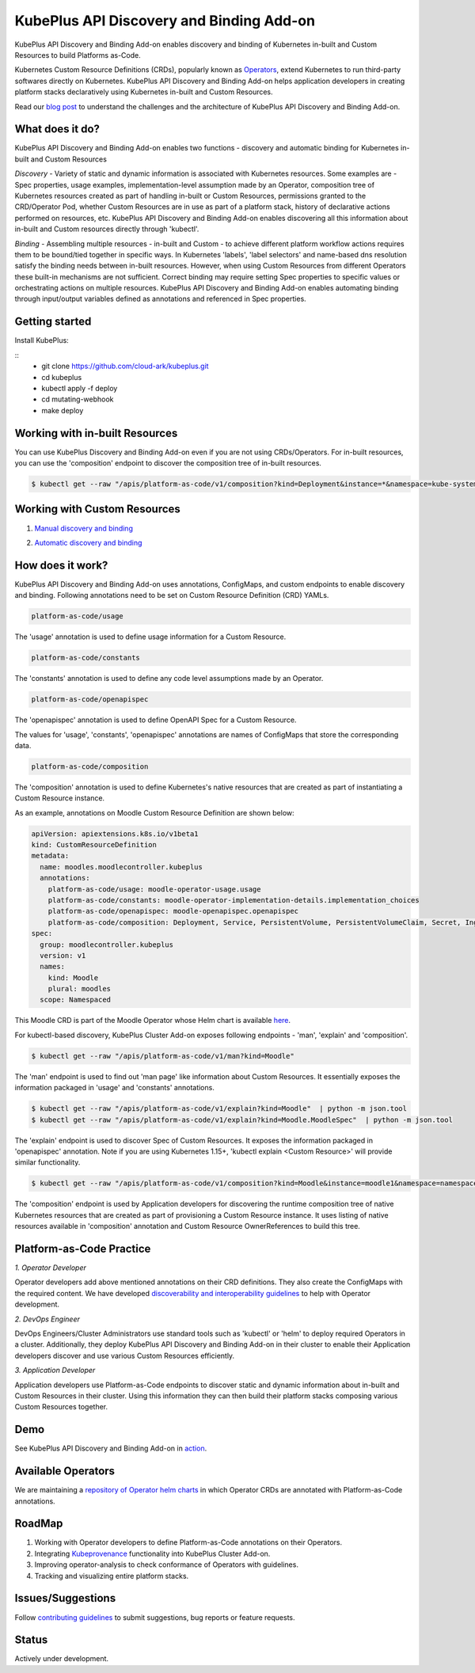 ==========================================
KubePlus API Discovery and Binding Add-on
==========================================

KubePlus API Discovery and Binding Add-on enables discovery and binding of Kubernetes in-built and Custom Resources to build Platforms as-Code.

Kubernetes Custom Resource Definitions (CRDs), popularly known as `Operators`_, extend Kubernetes to run third-party softwares directly on Kubernetes. KubePlus API Discovery and Binding Add-on helps application developers in creating platform stacks declaratively using Kubernetes in-built and Custom Resources.

.. _Operators: https://coreos.com/operators/

.. _platforms as code: https://cloudark.io/platform-as-code

Read our `blog post`_ to understand the challenges and the architecture of KubePlus API Discovery and Binding Add-on.

.. _blog post: https://medium.com/@cloudark/kubeplus-platform-toolkit-simplify-discovery-and-use-of-kubernetes-custom-resources-85f08851188f


What does it do?
=================

KubePlus API Discovery and Binding Add-on enables two functions - discovery and automatic binding for Kubernetes in-built and Custom Resources 

*Discovery* - Variety of static and dynamic information is associated with Kubernetes resources.
Some examples are - Spec properties, usage examples, implementation-level assumption made by an Operator, 
composition tree of Kubernetes resources created as part of handling in-built or Custom Resources, permissions granted to the CRD/Operator Pod, whether Custom Resources are in use as part of a platform stack, history of declarative actions performed on resources, etc. KubePlus API Discovery and Binding Add-on enables discovering all this information about in-built and Custom resources directly through 'kubectl'.


*Binding* - Assembling multiple resources - in-built and Custom - to achieve different platform workflow actions requires them to be bound/tied together in specific ways. In Kubernetes 'labels', 'label selectors' and name-based dns resolution satisfy the binding needs between in-built resources. However, when using Custom Resources from different Operators these built-in mechanisms are not sufficient. Correct binding may require setting Spec properties to specific values or orchestrating actions on multiple resources.
KubePlus API Discovery and Binding Add-on enables automating binding through input/output variables defined as annotations and referenced in Spec properties.


Getting started
=================

Install KubePlus:

::
  - git clone https://github.com/cloud-ark/kubeplus.git
  - cd kubeplus
  - kubectl apply -f deploy
  - cd mutating-webhook
  - make deploy


Working with in-built Resources
================================

You can use KubePlus Discovery and Binding Add-on even if you are not using CRDs/Operators. For in-built resources, you can use the 'composition' endpoint to discover the composition tree of in-built resources.

.. code-block:: bash

   $ kubectl get --raw "/apis/platform-as-code/v1/composition?kind=Deployment&instance=*&namespace=kube-system" | python -mjson.tool


Working with Custom Resources
==============================


1. `Manual discovery and binding`_

.. _Manual discovery and binding: https://github.com/cloud-ark/kubeplus/blob/master/examples/moodle-with-presslabs/steps.txt


2. `Automatic discovery and binding`_

.. _Automatic discovery and binding: https://github.com/cloud-ark/kubeplus/blob/master/examples/automatic-binding-resolution/steps.txt


How does it work?
==================

KubePlus API Discovery and Binding Add-on uses annotations, ConfigMaps, and custom endpoints to enable discovery and binding. Following annotations need to be set on Custom Resource Definition (CRD) YAMLs.

.. .. image:: ./docs/KubePlus-diagram.png
..   :scale: 20%
..   :align: center


.. code-block:: bash

   platform-as-code/usage 

The 'usage' annotation is used to define usage information for a Custom Resource.

.. code-block:: bash

   platform-as-code/constants 

The 'constants' annotation is used to define any code level assumptions made by an Operator.

.. code-blocK:: bash

   platform-as-code/openapispec 

The 'openapispec' annotation is used to define OpenAPI Spec for a Custom Resource.


The values for 'usage', 'constants', 'openapispec' annotations are names of ConfigMaps that store the corresponding data. 

.. code-block:: bash

   platform-as-code/composition 

The 'composition' annotation is used to define Kubernetes's native resources that are created as part of instantiating a Custom Resource instance.

As an example, annotations on Moodle Custom Resource Definition are shown below:

.. code-block:: yaml

   apiVersion: apiextensions.k8s.io/v1beta1
   kind: CustomResourceDefinition
   metadata:
     name: moodles.moodlecontroller.kubeplus
     annotations:
       platform-as-code/usage: moodle-operator-usage.usage
       platform-as-code/constants: moodle-operator-implementation-details.implementation_choices
       platform-as-code/openapispec: moodle-openapispec.openapispec
       platform-as-code/composition: Deployment, Service, PersistentVolume, PersistentVolumeClaim, Secret, Ingress
   spec:
     group: moodlecontroller.kubeplus
     version: v1
     names:
       kind: Moodle
       plural: moodles
     scope: Namespaced

This Moodle CRD is part of the Moodle Operator whose Helm chart is available here_.

.. _here: https://github.com/cloud-ark/kubeplus-operators/tree/master/moodle/moodle-operator-chart/templates


For kubectl-based discovery, KubePlus Cluster Add-on exposes following endpoints - 'man', 'explain' and 'composition'. 

.. code-block:: bash

   $ kubectl get --raw "/apis/platform-as-code/v1/man?kind=Moodle"

The 'man' endpoint is used to find out 'man page' like information about Custom Resources.
It essentially exposes the information packaged in 'usage' and 'constants' annotations.

.. image:: ./docs/Moodle-man.png
   :scale: 25%
   :align: center


.. code-block:: bash

   $ kubectl get --raw "/apis/platform-as-code/v1/explain?kind=Moodle"  | python -m json.tool
   $ kubectl get --raw "/apis/platform-as-code/v1/explain?kind=Moodle.MoodleSpec"  | python -m json.tool


The 'explain' endpoint is used to discover Spec of Custom Resources. 
It exposes the information packaged in 'openapispec' annotation.
Note if you are using Kubernetes 1.15+, 'kubectl explain <Custom Resource>' will provide similar functionality.

.. image:: ./docs/Moodle-explain.png
   :scale: 25%
   :align: center


.. code-block:: bash

   $ kubectl get --raw "/apis/platform-as-code/v1/composition?kind=Moodle&instance=moodle1&namespace=namespace1" | python -mjson.tool


The 'composition' endpoint is used by Application developers for discovering the runtime composition tree of native Kubernetes resources that are created as part of provisioning a Custom Resource instance.
It uses listing of native resources available in 'composition' annotation and Custom Resource OwnerReferences to build this tree.

.. image:: ./docs/Moodle-composition.png
   :scale: 25%
   :align: center


Platform-as-Code Practice
===========================

.. _discoverability and interoperability guidelines: https://github.com/cloud-ark/kubeplus/blob/master/Guidelines.md


*1. Operator Developer*

Operator developers add above mentioned annotations on their CRD definitions. They also create the ConfigMaps with the required content. We have developed `discoverability and interoperability guidelines`_ to help with Operator development.

*2. DevOps Engineer*

DevOps Engineers/Cluster Administrators use standard tools such as 'kubectl' or 'helm' to deploy required Operators in a cluster. Additionally, they deploy KubePlus API Discovery and Binding Add-on in their cluster to enable their Application developers discover and use various Custom Resources efficiently.


*3. Application Developer*

Application developers use Platform-as-Code endpoints to discover static and dynamic information about in-built and Custom Resources in their cluster. Using this information they can then build their platform stacks 
composing various Custom Resources together.



Demo
====

See KubePlus API Discovery and Binding Add-on in action_.

.. _action: https://youtu.be/wj-orvFzUoM



Available Operators
====================

We are maintaining a `repository of Operator helm charts`_ in which Operator CRDs are annotated with Platform-as-Code annotations.

.. _repository of Operator helm charts: https://github.com/cloud-ark/operatorcharts/


RoadMap
========

1. Working with Operator developers to define Platform-as-Code annotations on their Operators.
2. Integrating Kubeprovenance_ functionality into KubePlus Cluster Add-on.
3. Improving operator-analysis to check conformance of Operators with guidelines.
4. Tracking and visualizing entire platform stacks.

.. _Kubeprovenance: https://github.com/cloud-ark/kubeprovenance


Issues/Suggestions
===================

Follow `contributing guidelines`_ to submit suggestions, bug reports or feature requests.

.. _contributing guidelines: https://github.com/cloud-ark/kubeplus/blob/master/Contributing.md


Status
=======

Actively under development.